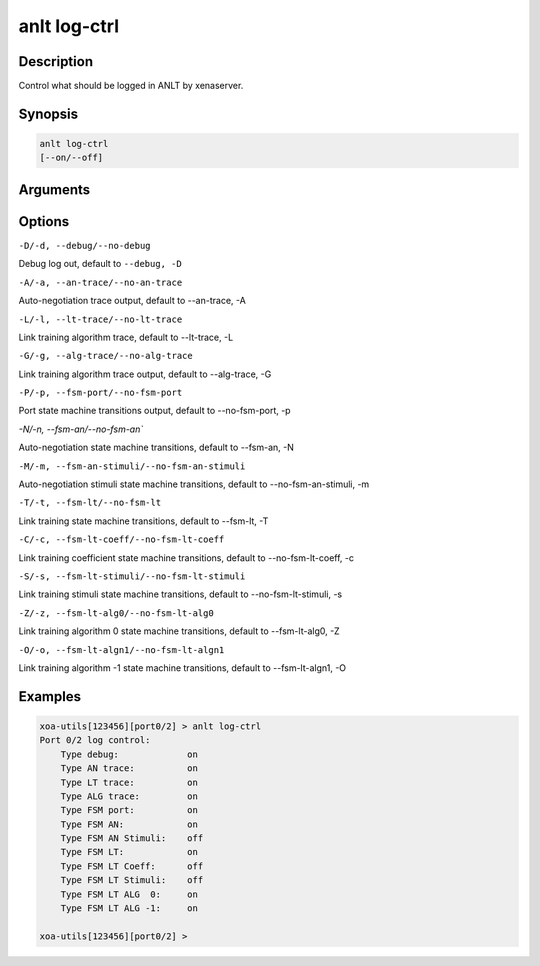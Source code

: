 anlt log-ctrl
================

Description
-----------

Control what should be logged in ANLT by xenaserver.


Synopsis
--------

.. code-block:: text
    
    anlt log-ctrl
    [--on/--off]


Arguments
---------


Options
-------

``-D/-d, --debug/--no-debug``

Debug log out, default to ``--debug, -D``


``-A/-a, --an-trace/--no-an-trace``

Auto-negotiation trace output, default to --an-trace, -A


``-L/-l, --lt-trace/--no-lt-trace``

Link training algorithm trace, default to --lt-trace, -L


``-G/-g, --alg-trace/--no-alg-trace``

Link training algorithm trace output, default to --alg-trace, -G


``-P/-p, --fsm-port/--no-fsm-port``

Port state machine transitions output, default to --no-fsm-port, -p


`-N/-n, --fsm-an/--no-fsm-an``

Auto-negotiation state machine transitions, default to --fsm-an, -N


``-M/-m, --fsm-an-stimuli/--no-fsm-an-stimuli``

Auto-negotiation stimuli state machine transitions, default to --no-fsm-an-stimuli, -m


``-T/-t, --fsm-lt/--no-fsm-lt``

Link training state machine transitions, default to --fsm-lt, -T


``-C/-c, --fsm-lt-coeff/--no-fsm-lt-coeff``

Link training coefficient state machine transitions, default to --no-fsm-lt-coeff, -c


``-S/-s, --fsm-lt-stimuli/--no-fsm-lt-stimuli``

Link training stimuli state machine transitions, default to --no-fsm-lt-stimuli, -s


``-Z/-z, --fsm-lt-alg0/--no-fsm-lt-alg0``

Link training algorithm 0 state machine transitions, default to --fsm-lt-alg0, -Z


``-O/-o, --fsm-lt-algn1/--no-fsm-lt-algn1``

Link training algorithm -1 state machine transitions, default to --fsm-lt-algn1, -O



Examples
--------

.. code-block:: text

    xoa-utils[123456][port0/2] > anlt log-ctrl
    Port 0/2 log control:
        Type debug:             on
        Type AN trace:          on
        Type LT trace:          on
        Type ALG trace:         on
        Type FSM port:          on
        Type FSM AN:            on
        Type FSM AN Stimuli:    off
        Type FSM LT:            on
        Type FSM LT Coeff:      off
        Type FSM LT Stimuli:    off
        Type FSM LT ALG  0:     on
        Type FSM LT ALG -1:     on

    xoa-utils[123456][port0/2] >




